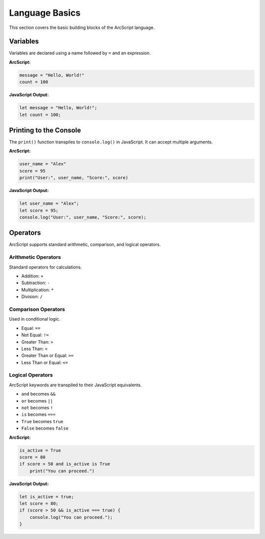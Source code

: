 ###############
Language Basics
###############

This section covers the basic building blocks of the ArcScript language.

Variables
=========
Variables are declared using a name followed by ``=`` and an expression.

**ArcScript:**

.. code-block:: text

    message = "Hello, World!"
    count = 100

**JavaScript Output:**

.. code-block:: javascript

    let message = "Hello, World!";
    let count = 100;

Printing to the Console
=======================
The ``print()`` function transpiles to ``console.log()`` in JavaScript. It can accept multiple arguments.

**ArcScript:**

.. code-block:: text

    user_name = "Alex"
    score = 95
    print("User:", user_name, "Score:", score)

**JavaScript Output:**

.. code-block:: javascript

    let user_name = "Alex";
    let score = 95;
    console.log("User:", user_name, "Score:", score);


Operators
=========
ArcScript supports standard arithmetic, comparison, and logical operators.

Arithmetic Operators
--------------------
Standard operators for calculations.

-   Addition: ``+``
-   Subtraction: ``-``
-   Multiplication: ``*``
-   Division: ``/``

Comparison Operators
--------------------
Used in conditional logic.

-   Equal: ``==``
-   Not Equal: ``!=``
-   Greater Than: ``>``
-   Less Than: ``<``
-   Greater Than or Equal: ``>=``
-   Less Than or Equal: ``<=``

Logical Operators
-----------------
ArcScript keywords are transpiled to their JavaScript equivalents.

-   ``and`` becomes ``&&``
-   ``or`` becomes ``||``
-   ``not`` becomes ``!``
-   ``is`` becomes ``===``
-   ``True`` becomes ``true``
-   ``False`` becomes ``false``

**ArcScript:**

.. code-block:: text

    is_active = True
    score = 80
    if score > 50 and is_active is True
        print("You can proceed.")

**JavaScript Output:**

.. code-block:: javascript

    let is_active = true;
    let score = 80;
    if (score > 50 && is_active === true) {
        console.log("You can proceed.");
    }
